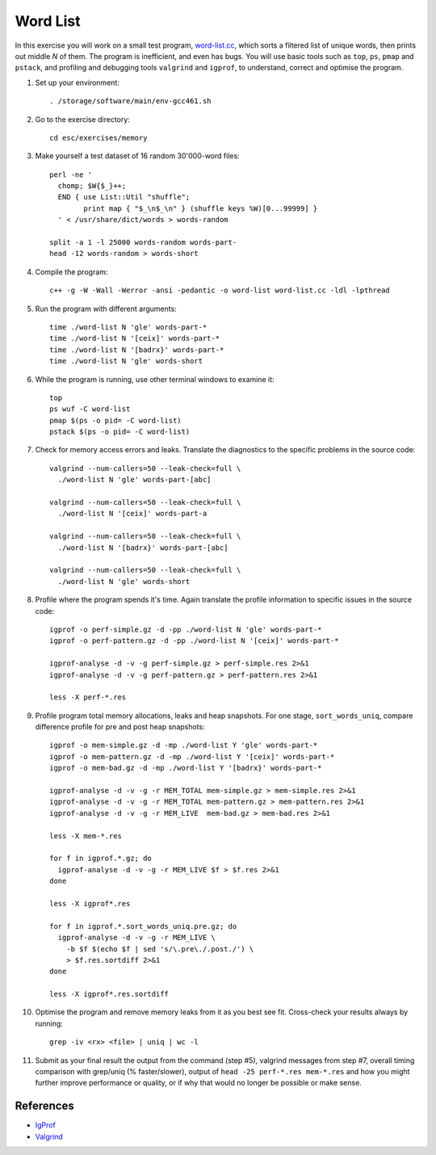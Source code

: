 Word List
=========

In this exercise you will work on a small test program,
`word-list.cc <../exercises/memory/word-list.cc>`_, which sorts a
filtered list of unique words, then prints out middle *N* of them.
The program is inefficient, and even has bugs.  You will use basic
tools such as ``top``, ``ps``, ``pmap`` and ``pstack``, and profiling
and debugging tools ``valgrind`` and ``igprof``, to understand,
correct and optimise the program.

1. Set up your environment::

     . /storage/software/main/env-gcc461.sh

2. Go to the exercise directory::

     cd esc/exercises/memory

3. Make yourself a test dataset of 16 random 30'000-word files::

     perl -ne '
       chomp; $W{$_}++;
       END { use List::Util "shuffle";
             print map { "$_\n$_\n" } (shuffle keys %W)[0...99999] }
       ' < /usr/share/dict/words > words-random

     split -a 1 -l 25000 words-random words-part-
     head -12 words-random > words-short

4. Compile the program::

     c++ -g -W -Wall -Werror -ansi -pedantic -o word-list word-list.cc -ldl -lpthread

5. Run the program with different arguments::

     time ./word-list N 'gle' words-part-*
     time ./word-list N '[ceix]' words-part-*
     time ./word-list N '[badrx}' words-part-*
     time ./word-list N 'gle' words-short

6. While the program is running, use other terminal windows to examine it::

     top
     ps wuf -C word-list
     pmap $(ps -o pid= -C word-list)
     pstack $(ps -o pid= -C word-list)

7. Check for memory access errors and leaks. Translate the diagnostics to the
   specific problems in the source code::

     valgrind --num-callers=50 --leak-check=full \
       ./word-list N 'gle' words-part-[abc]

     valgrind --num-callers=50 --leak-check=full \
       ./word-list N '[ceix]' words-part-a

     valgrind --num-callers=50 --leak-check=full \
       ./word-list N '[badrx}' words-part-[abc]

     valgrind --num-callers=50 --leak-check=full \
       ./word-list N 'gle' words-short

8. Profile where the program spends it's time. Again translate the profile
   information to specific issues in the source code::

     igprof -o perf-simple.gz -d -pp ./word-list N 'gle' words-part-*
     igprof -o perf-pattern.gz -d -pp ./word-list N '[ceix]' words-part-*

     igprof-analyse -d -v -g perf-simple.gz > perf-simple.res 2>&1
     igprof-analyse -d -v -g perf-pattern.gz > perf-pattern.res 2>&1

     less -X perf-*.res

9. Profile program total memory allocations, leaks and heap snapshots.  For
   one stage, ``sort_words_uniq``, compare difference profile for pre and post
   heap snapshots::

     igprof -o mem-simple.gz -d -mp ./word-list Y 'gle' words-part-*
     igprof -o mem-pattern.gz -d -mp ./word-list Y '[ceix]' words-part-*
     igprof -o mem-bad.gz -d -mp ./word-list Y '[badrx}' words-part-*

     igprof-analyse -d -v -g -r MEM_TOTAL mem-simple.gz > mem-simple.res 2>&1
     igprof-analyse -d -v -g -r MEM_TOTAL mem-pattern.gz > mem-pattern.res 2>&1
     igprof-analyse -d -v -g -r MEM_LIVE  mem-bad.gz > mem-bad.res 2>&1

     less -X mem-*.res

     for f in igprof.*.gz; do
       igprof-analyse -d -v -g -r MEM_LIVE $f > $f.res 2>&1
     done

     less -X igprof*.res

     for f in igprof.*.sort_words_uniq.pre.gz; do
       igprof-analyse -d -v -g -r MEM_LIVE \
         -b $f $(echo $f | sed 's/\.pre\./.post./') \
         > $f.res.sortdiff 2>&1
     done

     less -X igprof*.res.sortdiff

10. Optimise the program and remove memory leaks from it as you best see
    fit. Cross-check your results always by running::

      grep -iv <rx> <file> | uniq | wc -l

11. Submit as your final result the output from the command (step #5),
    valgrind messages from step #7, overall timing comparison with grep/uniq
    (% faster/slower), output of ``head -25 perf-*.res mem-*.res`` and how you
    might further improve performance or quality, or if why that would no
    longer be possible or make sense.

References
----------

* `IgProf <http://igprof.sourceforge.net>`_
* `Valgrind <http://valgrind.org>`_

